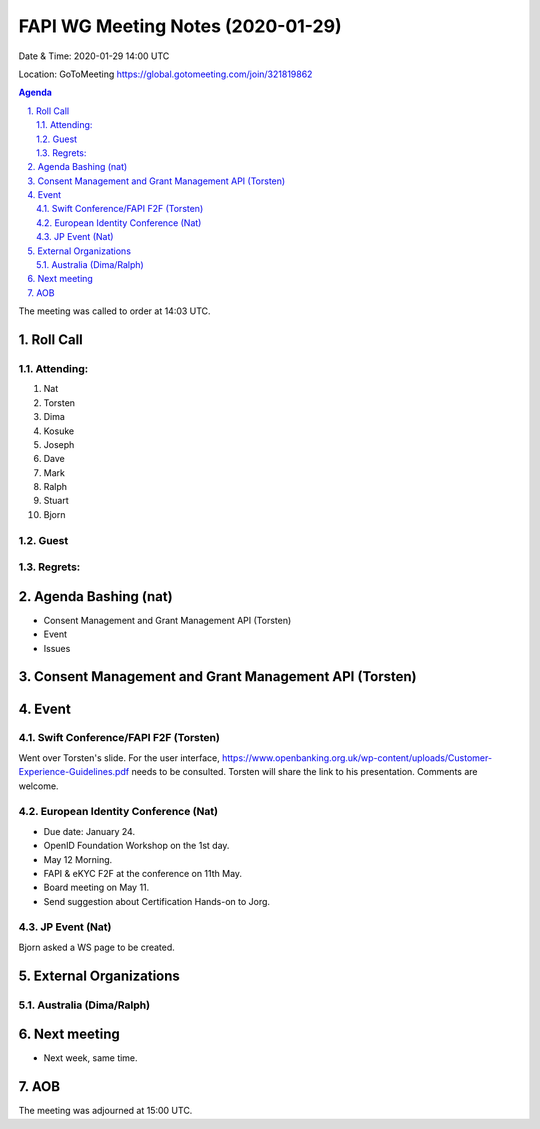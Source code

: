 ============================================
FAPI WG Meeting Notes (2020-01-29) 
============================================
Date & Time: 2020-01-29 14:00 UTC

Location: GoToMeeting https://global.gotomeeting.com/join/321819862

.. sectnum:: 
   :suffix: .


.. contents:: Agenda

The meeting was called to order at 14:03 UTC. 

Roll Call
===========
Attending:
--------------------
#. Nat
#. Torsten
#. Dima
#. Kosuke
#. Joseph
#. Dave
#. Mark
#. Ralph
#. Stuart
#. Bjorn

Guest
-------


Regrets: 
---------------------    

Agenda Bashing (nat)
==================================
* Consent Management and Grant Management API (Torsten)
* Event 
* Issues

Consent Management and Grant Management API (Torsten)
========================================================

Event
======
Swift Conference/FAPI F2F (Torsten)
-------------------------------------
Went over Torsten's slide. 
For the user interface, https://www.openbanking.org.uk/wp-content/uploads/Customer-Experience-Guidelines.pdf needs to be consulted. 
Torsten will share the link to his presentation. 
Comments are welcome. 

European Identity Conference (Nat)
------------------------------------
* Due date: January 24. 
* OpenID Foundation Workshop on the 1st day. 
* May 12 Morning. 
* FAPI & eKYC F2F at the conference on 11th May. 
* Board meeting on May 11. 

* Send suggestion about Certification Hands-on to Jorg. 

JP Event (Nat)
---------------
Bjorn asked a WS page to be created. 

External Organizations
=============================

Australia (Dima/Ralph)
--------------------------


Next meeting
======================
* Next week, same time. 

AOB
==========================

The meeting was adjourned at 15:00 UTC.